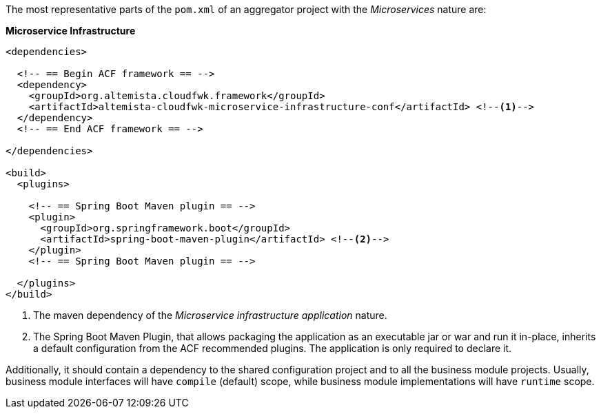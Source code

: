 
:fragment:

The most representative parts of the `pom.xml` of an aggregator project with the _Microservices_ nature are:

*Microservice Infrastructure*

[source,xml]
----
<dependencies>

  <!-- == Begin ACF framework == -->
  <dependency>
    <groupId>org.altemista.cloudfwk.framework</groupId>
    <artifactId>altemista-cloudfwk-microservice-infrastructure-conf</artifactId> <!--1-->
  </dependency>
  <!-- == End ACF framework == -->

</dependencies>

<build>
  <plugins>

    <!-- == Spring Boot Maven plugin == -->
    <plugin>
      <groupId>org.springframework.boot</groupId>
      <artifactId>spring-boot-maven-plugin</artifactId> <!--2-->
    </plugin>
    <!-- == Spring Boot Maven plugin == -->

  </plugins>
</build>
----
<1> The maven dependency of the _Microservice infrastructure application_ nature.
<2> The Spring Boot Maven Plugin, that allows packaging the application as an executable jar or war and run it in-place, inherits a default configuration from the ACF recommended plugins. The application is only required to declare it.

Additionally, it should contain a dependency to the shared configuration project and to all the business module projects. Usually, business module interfaces will have `compile` (default) scope, while business module implementations will have `runtime` scope.
